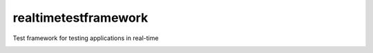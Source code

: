 =====================
realtimetestframework
=====================

Test framework for testing applications in real-time

.. image:: https://travis-ci.org/Roba-Boba/rtframework.svg?branch=master
    :target: https://travis-ci.org/Roba-Boba/rtframework